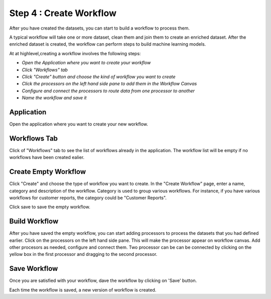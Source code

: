 Step 4 : Create Workflow
------------

After you have created the datasets, you can start to build a workflow to process them. 

A typical workflow will take one or more dataset, clean them and join them to create an enriched dataset. After the enriched dataset is created, the workflow can perform steps to build machine learning models.

At at highlevel,creating a workflow involves the following steps:

- *Open the Application where you want to create your workflow*
- *Click "Workflows" tab*
- *Click "Create" button and choose the kind of workflow you want to create*
- *Click the processors on the left hand side pane to add them in the Workflow Canvas*
- *Configure and connect the processors to route data from one processor to another*
- *Name the workflow and save it*

Application
=======================
Open the application where you want to create your new workflow.

.. figure:: ../_assets/tutorials/quickstart/8.PNG
   :alt: Quicstart
   :align: center



Workflows Tab
============================
Click of "Workflows" tab to see the list of workflows already in the application. The workflow list will be empty if no workflows have been created ealier. 

.. figure:: ../_assets/tutorials/quickstart/7.PNG
   :alt: Quicstart
   :align: center

Create Empty Workflow
========================

Click "Create" and choose the type of workflow you want to create. In the "Create Workflow" page, enter a name, category and description of the workflow. Category is used to group various workflows. For instance, if you have various workflows for customer reports, the category could be "Customer Reports".

Click save to save the empty workflow.


Build Workflow
===================

After you have saved the empty workflow, you can start adding processors to process the datasets that you had defined earlier. Click on the processors on the left hand side pane. This will make the processor appear on workflow canvas. Add other procesors as needed, configure and connect them.  Two processor can be can be connected by clicking on the yellow box in the first processor and dragging to the second processor. 

.. figure:: ../_assets/tutorials/quickstart/9.PNG
   :alt: Quickstart
   :align: center




Save Workflow
=================

Once you are satisfied with your workflow, dave the workflow by clicking on 'Save' button.

Each time the workflow is saved, a new version of workflow is created.





